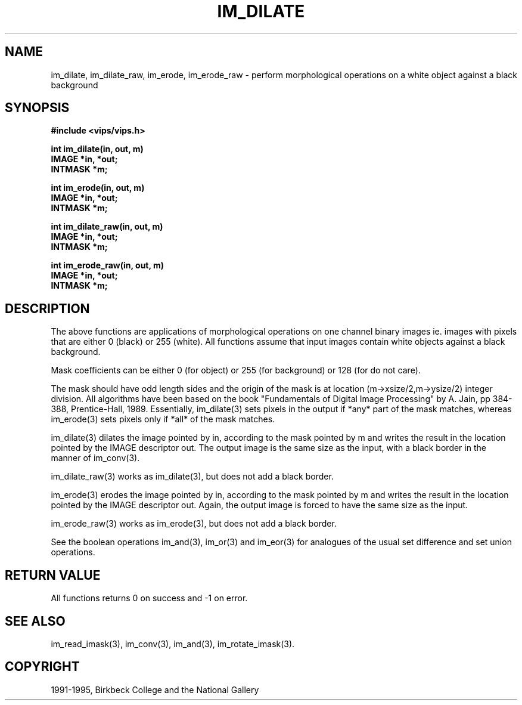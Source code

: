 .TH IM_DILATE 3 "14 May 1991"
.SH NAME
im_dilate, im_dilate_raw, im_erode, im_erode_raw \- perform morphological operations on a white object against a black background
.SH SYNOPSIS
.B #include <vips/vips.h>

.B int im_dilate(in, out, m)
.br
.B IMAGE *in, *out;
.br
.B INTMASK *m;

.B int im_erode(in, out, m)
.br
.B IMAGE *in, *out;
.br
.B INTMASK *m;

.B int im_dilate_raw(in, out, m)
.br
.B IMAGE *in, *out;
.br
.B INTMASK *m;

.B int im_erode_raw(in, out, m)
.br
.B IMAGE *in, *out;
.br
.B INTMASK *m;

.SH DESCRIPTION
The above functions are applications of morphological operations on one
channel binary images ie. images with pixels that are either 0 (black) or 255
(white).  All functions assume that input images contain white objects against
a black background.

Mask coefficients can be either 0 (for object) or 255 (for background) or 128
(for do not care).

The mask should have odd length sides and the origin of the mask is at location
(m-\>xsize/2,m-\>ysize/2) integer division.  All algorithms have been based on
the book "Fundamentals of Digital Image Processing" by A.  Jain, pp 384-388,
Prentice-Hall, 1989.  Essentially, im_dilate(3) sets pixels in the output if
*any* part of the mask matches, whereas im_erode(3) sets pixels only if *all*
of the mask matches.

im_dilate(3)
dilates the image pointed by in, according to the mask pointed by m and writes
the result in the location pointed by the IMAGE descriptor out. The output
image is the same size as the input, with a black border in the manner of
im_conv(3).

im_dilate_raw(3)
works as im_dilate(3), but does not add a black border.

im_erode(3)
erodes the image pointed by in, according to the mask pointed by m and writes
the result in the location pointed by the IMAGE descriptor out. Again, the
output image is forced to have the same size as the input.

im_erode_raw(3)
works as im_erode(3), but does not add a black border.

See the boolean operations im_and(3), im_or(3) and im_eor(3) for analogues
of the usual set difference and set union operations.

.SH RETURN VALUE
All functions returns 0 on success and -1 on error.
.SH SEE ALSO
im_read_imask(3), im_conv(3), im_and(3), im_rotate_imask(3).
.SH COPYRIGHT
1991-1995, Birkbeck College and the National Gallery
